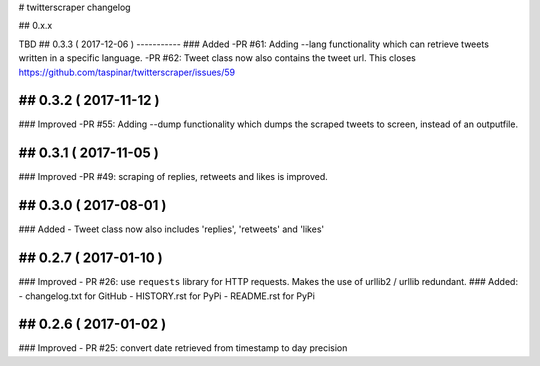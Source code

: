 # twitterscraper changelog

## 0.x.x

TBD
## 0.3.3 ( 2017-12-06 )
-----------
### Added
-PR #61: Adding --lang functionality which can retrieve tweets written in a specific language. 
-PR #62: Tweet class now also contains the tweet url. This closes https://github.com/taspinar/twitterscraper/issues/59

## 0.3.2 ( 2017-11-12 )
-----------
### Improved
-PR #55: Adding --dump functionality which dumps the scraped tweets to screen, instead of an outputfile.


## 0.3.1 ( 2017-11-05 )
-----------
### Improved
-PR #49: scraping of replies, retweets and likes is improved.


## 0.3.0 ( 2017-08-01 )
-----------
### Added
- Tweet class now also includes 'replies', 'retweets' and 'likes'


## 0.2.7 ( 2017-01-10 )
-----------
### Improved
- PR #26: use ``requests`` library for HTTP requests. Makes the use of urllib2 / urllib redundant. 
### Added: 
- changelog.txt for GitHub
- HISTORY.rst for PyPi
- README.rst for PyPi

## 0.2.6 ( 2017-01-02 )
-----------
### Improved 
- PR #25: convert date retrieved from timestamp to day precision

